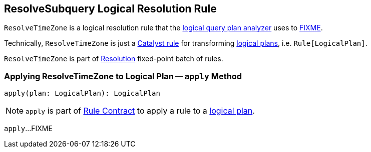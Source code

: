 == [[ResolveSubquery]] ResolveSubquery Logical Resolution Rule

`ResolveTimeZone` is a logical resolution rule that the link:spark-sql-Analyzer.adoc#ResolveRelations[logical query plan analyzer] uses to <<apply, FIXME>>.

Technically, `ResolveTimeZone` is just a link:spark-sql-catalyst-Rule.adoc[Catalyst rule] for transforming link:spark-sql-LogicalPlan.adoc[logical plans], i.e. `Rule[LogicalPlan]`.

`ResolveTimeZone` is part of link:spark-sql-Analyzer.adoc#Resolution[Resolution] fixed-point batch of rules.

=== [[apply]] Applying ResolveTimeZone to Logical Plan -- `apply` Method

[source, scala]
----
apply(plan: LogicalPlan): LogicalPlan
----

NOTE: `apply` is part of link:spark-sql-catalyst-Rule.adoc#apply[Rule Contract] to apply a rule to a link:spark-sql-LogicalPlan.adoc[logical plan].

`apply`...FIXME
